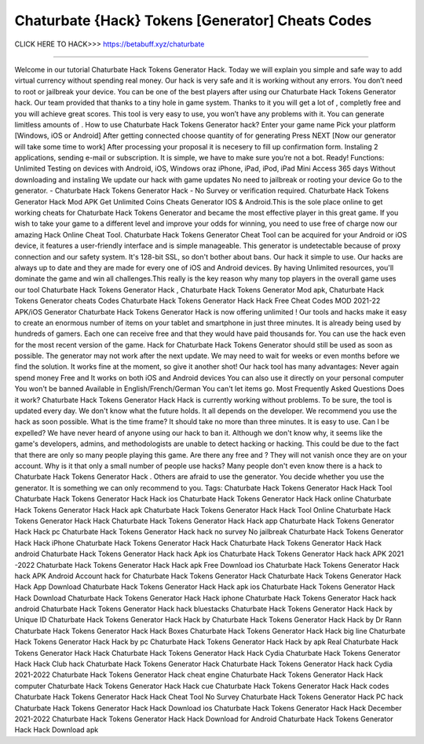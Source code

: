 Chaturbate {Hack} Tokens [Generator] Cheats Codes
~~~~~~~~~~~~~~~~~~~
CLICK HERE TO HACK>>>
https://betabuff.xyz/chaturbate

==========================================================

Welcome in our tutorial Chaturbate Hack Tokens Generator  Hack. Today we will explain you simple and safe way to add virtual currency without spending real money. Our hack is very safe and it is working without any errors. You don’t need to root or jailbreak your device. You can be one of the best players after using our Chaturbate Hack Tokens Generator  hack. Our team provided that thanks to a tiny hole in game system. Thanks to it you will get a lot of , completly free and you will achieve great scores. This tool is very easy to use, you won’t have any problems with it. You can generate limitless amounts of . How to use Chaturbate Hack Tokens Generator  hack? Enter your game name Pick your platform [Windows, iOS or Android] After getting connected choose quantity of for generating Press NEXT [Now our generator will take some time to work] After processing your proposal it is necesery to fill up confirmation form. Instaling 2 applications, sending e-mail or subscription. It is simple, we have to make sure you’re not a bot. Ready! Functions: Unlimited Testing on devices with Android, iOS, Windows oraz iPhone, iPad, iPod, iPad Mini Access 365 days Without downloading and instaling We update our hack with game updates No need to jailbreak or rooting your device Go to the generator. - Chaturbate Hack Tokens Generator  Hack - No Survey or verification required. Chaturbate Hack Tokens Generator  Hack Mod APK Get Unlimited Coins Cheats Generator IOS & Android.This is the sole place online to get working cheats for Chaturbate Hack Tokens Generator  and became the most effective player in this great game. If you wish to take your game to a different level and improve your odds for winning, you need to use free of charge now our amazing Hack Online Cheat Tool. Chaturbate Hack Tokens Generator  Cheat Tool can be acquired for your Android or iOS device, it features a user-friendly interface and is simple manageable. This generator is undetectable because of proxy connection and our safety system. It's 128-bit SSL, so don't bother about bans. Our hack it simple to use. Our hacks are always up to date and they are made for every one of iOS and Android devices. By having Unlimited resources, you'll dominate the game and win all challenges.This really is the key reason why many top players in the overall game uses our tool Chaturbate Hack Tokens Generator  Hack , Chaturbate Hack Tokens Generator  Mod apk, Chaturbate Hack Tokens Generator  cheats Codes	Chaturbate Hack Tokens Generator  Hack Hack Free Cheat Codes MOD 2021-22 APK/iOS Generator Chaturbate Hack Tokens Generator  Hack is now offering unlimited ! Our tools and hacks make it easy to create an enormous number of items on your tablet and smartphone in just three minutes. It is already being used by hundreds of gamers. Each one can receive free and that they would have paid thousands for. You can use the hack even for the most recent version of the game. Hack for Chaturbate Hack Tokens Generator  should still be used as soon as possible. The generator may not work after the next update. We may need to wait for weeks or even months before we find the solution. It works fine at the moment, so give it another shot! Our hack tool has many advantages: Never again spend money Free and It works on both iOS and Android devices You can also use it directly on your personal computer You won't be banned Available in English/French/German You can't let items go. Most Frequently Asked Questions Does it work? Chaturbate Hack Tokens Generator  Hack Hack is currently working without problems. To be sure, the tool is updated every day. We don't know what the future holds. It all depends on the developer. We recommend you use the hack as soon possible. What is the time frame? It should take no more than three minutes. It is easy to use. Can I be expelled? We have never heard of anyone using our hack to ban it. Although we don't know why, it seems like the game's developers, admins, and methodologists are unable to detect hacking or hacking. This could be due to the fact that there are only so many people playing this game. Are there any free and ? They will not vanish once they are on your account. Why is it that only a small number of people use hacks? Many people don't even know there is a hack to Chaturbate Hack Tokens Generator  Hack . Others are afraid to use the generator. You decide whether you use the generator. It is something we can only recommend to you. Tags: Chaturbate Hack Tokens Generator  Hack Hack Tool Chaturbate Hack Tokens Generator  Hack Hack ios Chaturbate Hack Tokens Generator  Hack Hack online Chaturbate Hack Tokens Generator  Hack Hack apk Chaturbate Hack Tokens Generator  Hack Hack Tool Online Chaturbate Hack Tokens Generator  Hack Hack Chaturbate Hack Tokens Generator  Hack Hack app Chaturbate Hack Tokens Generator  Hack Hack pc Chaturbate Hack Tokens Generator  Hack hack no survey No jailbreak Chaturbate Hack Tokens Generator  Hack Hack iPhone Chaturbate Hack Tokens Generator  Hack Hack Chaturbate Hack Tokens Generator  Hack Hack android Chaturbate Hack Tokens Generator  Hack hack Apk ios Chaturbate Hack Tokens Generator  Hack hack APK 2021 -2022 Chaturbate Hack Tokens Generator  Hack Hack apk Free Download ios Chaturbate Hack Tokens Generator  Hack hack APK Android Account hack for Chaturbate Hack Tokens Generator  Hack Chaturbate Hack Tokens Generator  Hack Hack App Download Chaturbate Hack Tokens Generator  Hack Hack apk ios Chaturbate Hack Tokens Generator  Hack Hack Download Chaturbate Hack Tokens Generator  Hack Hack iphone Chaturbate Hack Tokens Generator  Hack hack android Chaturbate Hack Tokens Generator  Hack hack bluestacks Chaturbate Hack Tokens Generator  Hack Hack by Unique ID Chaturbate Hack Tokens Generator  Hack Hack by Chaturbate Hack Tokens Generator  Hack Hack by Dr Rann Chaturbate Hack Tokens Generator  Hack Hack Boxes Chaturbate Hack Tokens Generator  Hack Hack big line Chaturbate Hack Tokens Generator  Hack Hack by pc Chaturbate Hack Tokens Generator  Hack Hack by apk Real Chaturbate Hack Tokens Generator  Hack Hack Chaturbate Hack Tokens Generator  Hack Hack Cydia Chaturbate Hack Tokens Generator  Hack Hack Club hack Chaturbate Hack Tokens Generator  Hack Chaturbate Hack Tokens Generator  Hack hack Cydia 2021-2022 Chaturbate Hack Tokens Generator  Hack cheat engine Chaturbate Hack Tokens Generator  Hack Hack computer Chaturbate Hack Tokens Generator  Hack Hack cue Chaturbate Hack Tokens Generator  Hack Hack codes Chaturbate Hack Tokens Generator  Hack Hack Cheat Tool No Survey Chaturbate Hack Tokens Generator  Hack PC hack Chaturbate Hack Tokens Generator  Hack Hack Download ios Chaturbate Hack Tokens Generator  Hack Hack December 2021-2022 Chaturbate Hack Tokens Generator  Hack Hack Download for Android Chaturbate Hack Tokens Generator  Hack Hack Download apk
